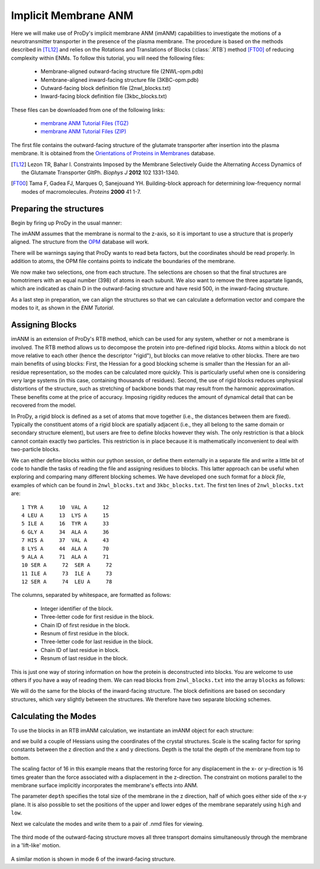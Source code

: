 Implicit Membrane ANM
===============================================================================

Here we will make use of ProDy's implicit membrane ANM (imANM) capabilities to investigate the motions of a 
neurotransmitter transporter in the presence of the plasma membrane. The procedure is based on the methods 
described in [TL12]_ and relies on the Rotations and Translations of Blocks (:class:`.RTB`) method [FT00]_ 
of reducing complexity within ENMs. To follow this tutorial, you will need the following files:

  * Membrane-aligned outward-facing structure file (2NWL-opm.pdb)
  * Membrane-aligned inward-facing structure file (3KBC-opm.pdb)
  * Outward-facing block definition file (2nwl_blocks.txt)
  * Inward-facing block definition file (3kbc_blocks.txt)

These files can be downloaded from one of the following links:

  * `membrane ANM Tutorial Files (TGZ) <membrane_anm_files.tgz>`_
  * `membrane ANM Tutorial Files (ZIP) <membrane_anm_files.zip>`_

The first file contains the outward-facing structure of the glutamate transporter after insertion into the plasma membrane.  
It is obtained from the `Orientations of Proteins in Membranes <http://opm.phar.umich.edu/>`_ database.

.. [TL12] Lezon TR, Bahar I. Constraints Imposed by the Membrane Selectively Guide the Alternating Access Dynamics of the Glutamate Transporter GltPh. 
   *Biophys J* **2012** 102 1331-1340.

.. [FT00] Tama F, Gadea FJ, Marques O, Sanejouand YH. Building-block approach for determining low-frequency normal modes of macromolecules. 
   *Proteins* **2000** 41 1-7.


Preparing the structures
-------------------------------------------------------------------------------
Begin by firing up ProDy in the usual manner:

.. ipython:: python

   from prody import *
   from pylab import *
   ion()

The imANM assumes that the membrane is normal to the z-axis, so it is important to use a structure that is properly aligned.  
The structure from the `OPM <http://opm.phar.umich.edu/>`_ database will work.

.. ipython:: python

   of_all = parsePDB('2NWL-opm.pdb')  # Outward-facing structure
   if_all = parsePDB('3KBC-opm.pdb')  # Inward-facing structure


There will be warnings saying that ProDy wants to read beta factors, but the coordinates should be read properly. 
In addition to atoms, the OPM file contains points to indicate the boundaries of the membrane. 

We now make two selections, one from each structure. The selections are chosen so that the final structures are homotrimers 
with an equal number (398) of atoms in each subunit. We also want to remove the three aspartate ligands, which are indicated 
as chain D in the outward-facing structure and have resid 500, in the inward-facing structure.

.. ipython:: python

   of_ca = of_all.select('protein and name CA and not (chain A and resid 119 to 122) and not (chain C and resid 119 to 123) and not chain D')
   if_ca = if_all.select('protein and name CA and not (resid 6 to 9) and not (resid 119 to 127) and resid < 500')

As a last step in preparation, we can align the structures so that we can calculate a deformation vector and compare the modes to it, as shown in the `ENM Tutorial`.

.. ipython:: python

   superpose(if_ca, of_ca)



Assigning Blocks
-------------------------------------------------------------------------------
imANM is an extension of ProDy's RTB method, which can be used for any system, whether or not a membrane is involved. 
The RTB method allows us to decompose the protein into pre-defined rigid blocks. Atoms within a block do not move relative to each other (hence the descriptor "rigid"), 
but blocks can move relative to other blocks. There are two main benefits of using blocks: First, the Hessian for a good blocking scheme is smaller 
than the Hessian for an all-residue representation, so the modes can be calculated more quickly. This is particularly useful when one is considering very large systems 
(in this case, containing thousands of residues). Second, the use of rigid blocks reduces unphysical distortions of the structure, such as stretching of backbone bonds 
that may result from the harmonic approximation. These benefits come at the price of accuracy. Imposing rigidity reduces the amount of dynamical detail that can be 
recovered from the model.

In ProDy, a rigid block is defined as a set of atoms that move together (i.e., the distances between them are fixed). Typically the constituent atoms of a rigid block 
are spatially adjacent (i.e., they all belong to the same domain or secondary structure element), but users are free to define blocks however they wish. 
The only restriction is that a block cannot contain exactly two particles. This restriction is in place because it is mathematically inconvenient to deal with two-particle blocks.  

We can either define blocks within our python session, or define them externally in a separate file and write a little bit of code to handle the tasks of 
reading the file and assigning residues to blocks. This latter approach can be useful when exploring and comparing many different blocking schemes. 
We have developed one such format for a `block file`, examples of which can be found in ``2nwl_blocks.txt`` and ``3kbc_blocks.txt``. 
The first ten lines of ``2nwl_blocks.txt`` are::

    1 TYR A     10  VAL A     12
    4 LEU A     13  LYS A     15
    5 ILE A     16  TYR A     33
    6 GLY A     34  ALA A     36
    7 HIS A     37  VAL A     43
    8 LYS A     44  ALA A     70
    9 ALA A     71  ALA A     71
    10 SER A     72  SER A     72
    11 ILE A     73  ILE A     73
    12 SER A     74  LEU A     78


The columns, separated by whitespace, are formatted as follows:

      * Integer identifier of the block.
      * Three-letter code for first residue in the block.
      * Chain ID of first residue in the block.
      * Resnum of first residue in the block.
      * Three-letter code for last residue in the block.
      * Chain ID of last residue in block.
      * Resnum of last residue in the block.

This is just one way of storing information on how the protein is deconstructed into blocks. You are welcome to use others if you have a way of reading them. 
We can read blocks from ``2nwl_blocks.txt`` into the array ``blocks`` as follows:

.. ipython:: python

   blk='2nwl_blocks.txt'
   ag = of_ca.getAtomGroup()
   ag.setData('block', 0)
   with open(blk) as inp:
      for line in inp:
         b, n1, c1, r1, n2, c2, r2 = line.split()
         sel = of_ca.select('chain {} and resnum {} to {}'
                            .format(c1, r1, r2))
         if sel != None:
            sel.setData('block', b)


   of_blocks = of_ca.getData('block')

We will do the same for the blocks of the inward-facing structure.  The block definitions are based on secondary structures, which vary slightly between the structures.  We therefore have two separate blocking schemes.

.. ipython:: python

   blk = '3kbc_blocks.txt'
   ag = if_ca.getAtomGroup()
   ag.setData('block', 0)
   with open(blk) as inp:
      for line in inp:
         b, n1, c1, r1, n2, c2, r2 = line.split()
         sel = if_ca.select('chain {} and resnum {} to {}'
                            .format(c1, r1, r2))
         if sel != None:
            sel.setData('block', b)


   if_blocks = if_ca.getData('block')



Calculating the Modes
-------------------------------------------------------------------------------
To use the blocks in an RTB imANM calculation, we instantiate an imANM object for each structure:

.. ipython:: python

   of_imanm = imANM('2nwl')
   if_imanm = imANM('3kbc')

and we build a couple of Hessians using the coordinates of the crystal structures.
Scale is the scaling factor for spring constants between the z direction and the 
x and y directions.
Depth is the total the depth of the membrane from top to bottom. 


.. ipython:: python

   of_coords = of_ca.getCoords()
   if_coords = if_ca.getCoords()
   of_imanm.buildHessian(of_coords, of_blocks, scale=16., depth=27.)
   if_imanm.buildHessian(if_coords, if_blocks, scale=16., depth=27.)

The scaling factor of 16 in this example means that the restoring force 
for any displacement in the x- or y-direction is 16 times greater than the 
force associated with a displacement in the z-direction. 
The constraint on motions parallel to the membrane surface implicitly 
incorporates the membrane's effects into ANM. 

The parameter ``depth`` specifies the total size of the membrane in the 
z direction, half of which goes either side of the x-y plane. It is also 
possible to set the positions of the upper and lower edges of the membrane 
separately using ``high`` and ``low``.

Next we calculate the modes and write them to a pair of .nmd files for viewing.

.. ipython:: python

   of_imanm.calcModes()
   if_imanm.calcModes()
   writeNMD('2nwl_im.nmd', of_imanm, of_ca.select('protein and name CA'))
   writeNMD('3kbc_im.nmd', if_imanm, if_ca.select('protein and name CA'))


.. figure:: images/membrane_anm-imanm_of3.png
   :scale: 70%

The third mode of the outward-facing structure moves all three transport domains simultaneously through the membrane in a 'lift-like' motion.

.. figure:: images/membrane_anm-imanm_if6.png
   :scale: 100%

A similar motion is shown in mode 6 of the inward-facing structure.
